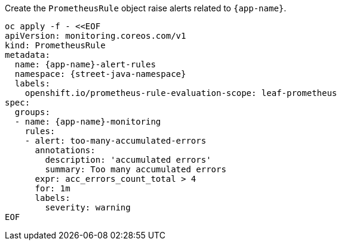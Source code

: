 Create the `PrometheusRule` object raise alerts related to `{app-name}`.

[.console-input]
[source,sh, subs="+macros,+attributes"]
----
oc apply -f - <<EOF
apiVersion: monitoring.coreos.com/v1
kind: PrometheusRule
metadata:
  name: {app-name}-alert-rules
  namespace: {street-java-namespace}
  labels:
    openshift.io/prometheus-rule-evaluation-scope: leaf-prometheus
spec:
  groups:
  - name: {app-name}-monitoring
    rules:
    - alert: too-many-accumulated-errors
      annotations:
        description: 'accumulated errors'
        summary: Too many accumulated errors
      expr: acc_errors_count_total > 4
      for: 1m
      labels:
        severity: warning
EOF
----

